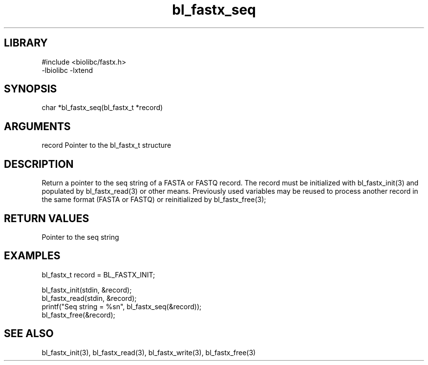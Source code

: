 \" Generated by c2man from bl_fastx_seq.c
.TH bl_fastx_seq 3

.SH LIBRARY
\" Indicate #includes, library name, -L and -l flags
.nf
.na
#include <biolibc/fastx.h>
-lbiolibc -lxtend
.ad
.fi

\" Convention:
\" Underline anything that is typed verbatim - commands, etc.
.SH SYNOPSIS
.PP
char    *bl_fastx_seq(bl_fastx_t *record)

.SH ARGUMENTS
.nf
.na
record  Pointer to the bl_fastx_t structure
.ad
.fi

.SH DESCRIPTION

Return a pointer to the seq string of a FASTA or FASTQ
record.  The record must be initialized with bl_fastx_init(3)
and populated by bl_fastx_read(3) or other means.  Previously used
variables may be reused to process another record in the same
format (FASTA or FASTQ) or reinitialized by bl_fastx_free(3);

.SH RETURN VALUES

Pointer to the seq string

.SH EXAMPLES
.nf
.na

bl_fastx_t  record = BL_FASTX_INIT;

bl_fastx_init(stdin, &record);
bl_fastx_read(stdin, &record);
printf("Seq string = %sn", bl_fastx_seq(&record));
bl_fastx_free(&record);
.ad
.fi

.SH SEE ALSO

bl_fastx_init(3), bl_fastx_read(3), bl_fastx_write(3),
bl_fastx_free(3)

